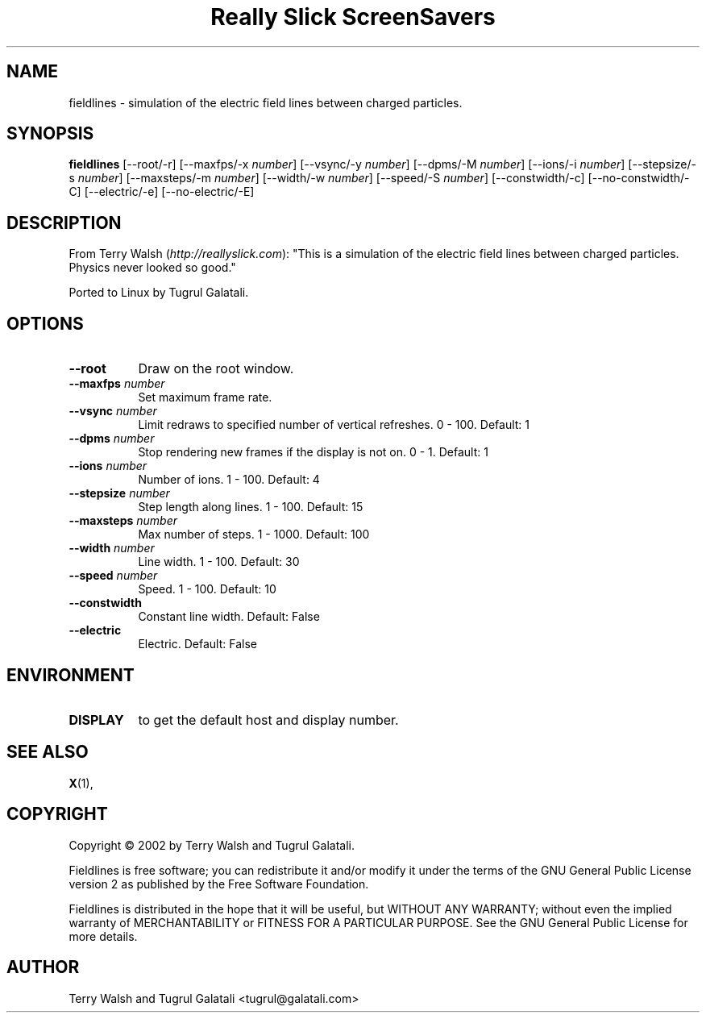 .TH "Really Slick ScreenSavers" 1 "" "X Version 11"
.de Ds
.Sp
.nf
..
.de De
.fi
..
.SH NAME
fieldlines - simulation of the electric field lines between charged particles. 
.SH SYNOPSIS
.B fieldlines
[\--root/-r]
[\--maxfps/-x \fInumber\fP]
[\--vsync/-y \fInumber\fP]
[\--dpms/-M \fInumber\fP]
[\--ions/-i \fInumber\fP]
[\--stepsize/-s \fInumber\fP]
[\--maxsteps/-m \fInumber\fP]
[\--width/-w \fInumber\fP]
[\--speed/-S \fInumber\fP]
[\--constwidth/-c]
[\--no-constwidth/-C]
[\--electric/-e]
[\--no-electric/-E]
.SH DESCRIPTION
From Terry Walsh (\fIhttp://reallyslick.com\fP):
"This is a simulation of the electric field lines between charged particles. Physics never looked so good."

Ported to Linux by Tugrul Galatali.
.SH OPTIONS
.TP 8
.B \--root
Draw on the root window.
.TP 8
.B \--maxfps \fInumber\fP
Set maximum frame rate.
.TP 8
.B \--vsync \fInumber\fP
Limit redraws to specified number of vertical refreshes.  0 - 100.  Default: 1
.TP 8
.B \--dpms \fInumber\fP
Stop rendering new frames if the display is not on.  0 - 1.  Default: 1
.TP 8
.B \--ions \fInumber\fP
Number of ions.  1 - 100.  Default: 4
.TP 8
.B \--stepsize \fInumber\fP
Step length along lines.  1 - 100.  Default: 15
.TP 8
.B \--maxsteps \fInumber\fP
Max number of steps.  1 - 1000.  Default: 100
.TP 8
.B \--width \fInumber\fP
Line width.  1 - 100.  Default: 30
.TP 8
.B \--speed \fInumber\fP
Speed.  1 - 100.  Default: 10
.TP 8
.B \--constwidth
Constant line width.  Default: False
.TP 8
.B \--electric
Electric.  Default: False
.SH ENVIRONMENT
.PP
.TP 8
.B DISPLAY
to get the default host and display number.
.SH SEE ALSO
.BR X (1),
.SH COPYRIGHT
Copyright \(co 2002 by Terry Walsh and Tugrul Galatali.  

Fieldlines is free software; you can redistribute it and/or modify
it under the terms of the GNU General Public License version 2 as
published by the Free Software Foundation.

Fieldlines is distributed in the hope that it will be useful,
but WITHOUT ANY WARRANTY; without even the implied warranty of
MERCHANTABILITY or FITNESS FOR A PARTICULAR PURPOSE.  See the
GNU General Public License for more details.
.SH AUTHOR
Terry Walsh and Tugrul Galatali <tugrul@galatali.com>

